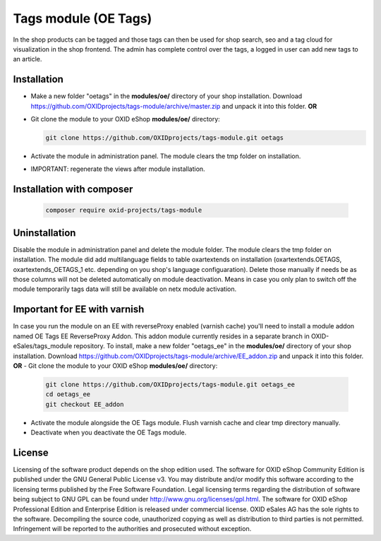 Tags module (OE Tags)
=====================

In the shop products can be tagged and those tags can then be used for shop search, seo and
a tag cloud for visualization in the shop frontend. The admin has complete control over the tags,
a logged in user can add new tags to an article.


Installation
------------

- Make a new folder "oetags" in the **modules/oe/** directory of your shop installation. Download https://github.com/OXIDprojects/tags-module/archive/master.zip and unpack it into this folder. **OR**
- Git clone the module to your OXID eShop **modules/oe/** directory:

  .. code:: bash

     git clone https://github.com/OXIDprojects/tags-module.git oetags

- Activate the module in administration panel. The module clears the tmp folder on installation.
- IMPORTANT: regenerate the views after module installation.

Installation with composer
--------------------------

  .. code:: bash

    composer require oxid-projects/tags-module

Uninstallation
--------------

Disable the module in administration panel and delete the module folder.
The module clears the tmp folder on installation. The module did add multilanguage fields to table oxartextends on installation
(oxartextends.OETAGS, oxartextends_OETAGS_1 etc. depending on you shop's language configuaration).
Delete those manually if needs be as those columns will not be deleted automatically on module deactivation.
Means in case you only plan to switch off the module temporarily tags data will still be available on netx module activation.

Important for EE with varnish
-----------------------------
In case you run the module on an EE with reverseProxy enabled (varnish cache) you'll need to install a module addon
named OE Tags EE ReverseProxy Addon.
This addon module currently resides in a separate branch in OXID-eSales/tags_module repository.
To install, make a new folder "oetags_ee" in the **modules/oe/** directory of your shop installation. Download https://github.com/OXIDprojects/tags-module/archive/EE_addon.zip and unpack it into this folder. **OR**
- Git clone the module to your OXID eShop **modules/oe/** directory:

  .. code:: bash

     git clone https://github.com/OXIDprojects/tags-module.git oetags_ee
     cd oetags_ee
     git checkout EE_addon

- Activate the module alongside the OE Tags module. Flush varnish cache and clear tmp directory manually.
- Deactivate when you deactivate the OE Tags module.

License
-------

Licensing of the software product depends on the shop edition used. The software for OXID eShop Community Edition
is published under the GNU General Public License v3. You may distribute and/or modify this software according to
the licensing terms published by the Free Software Foundation. Legal licensing terms regarding the distribution of
software being subject to GNU GPL can be found under http://www.gnu.org/licenses/gpl.html. The software for OXID eShop
Professional Edition and Enterprise Edition is released under commercial license. OXID eSales AG has the sole rights to
the software. Decompiling the source code, unauthorized copying as well as distribution to third parties is not
permitted. Infringement will be reported to the authorities and prosecuted without exception.

